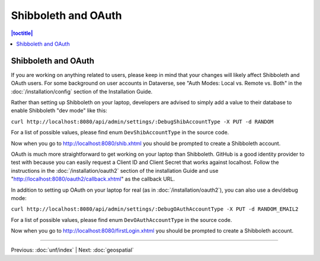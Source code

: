 ====================
Shibboleth and OAuth
====================

.. contents:: |toctitle|
	:local:

Shibboleth and OAuth
--------------------

If you are working on anything related to users, please keep in mind that your changes will likely affect Shibboleth and OAuth users. For some background on user accounts in Dataverse, see "Auth Modes: Local vs. Remote vs. Both" in the :doc:`/installation/config` section of the Installation Guide.

Rather than setting up Shibboleth on your laptop, developers are advised to simply add a value to their database to enable Shibboleth "dev mode" like this:

``curl http://localhost:8080/api/admin/settings/:DebugShibAccountType -X PUT -d RANDOM``

For a list of possible values, please find enum ``DevShibAccountType`` in the source code.

Now when you go to http://localhost:8080/shib.xhtml you should be prompted to create a Shibboleth account.

OAuth is much more straightforward to get working on your laptop than Shibboleth. GitHub is a good identity provider to test with because you can easily request a Client ID and Client Secret that works against localhost. Follow the instructions in the :doc:`/installation/oauth2` section of the installation Guide and use "http://localhost:8080/oauth2/callback.xhtml" as the callback URL.

In addition to setting up OAuth on your laptop for real (as in :doc:`/installation/oauth2`), you can also use a dev/debug mode:

``curl http://localhost:8080/api/admin/settings/:DebugOAuthAccountType -X PUT -d RANDOM_EMAIL2``

For a list of possible values, please find enum ``DevOAuthAccountType`` in the source code.

Now when you go to http://localhost:8080/firstLogin.xhtml you should be prompted to create a Shibboleth account.

----

Previous: :doc:`unf/index` | Next: :doc:`geospatial`
